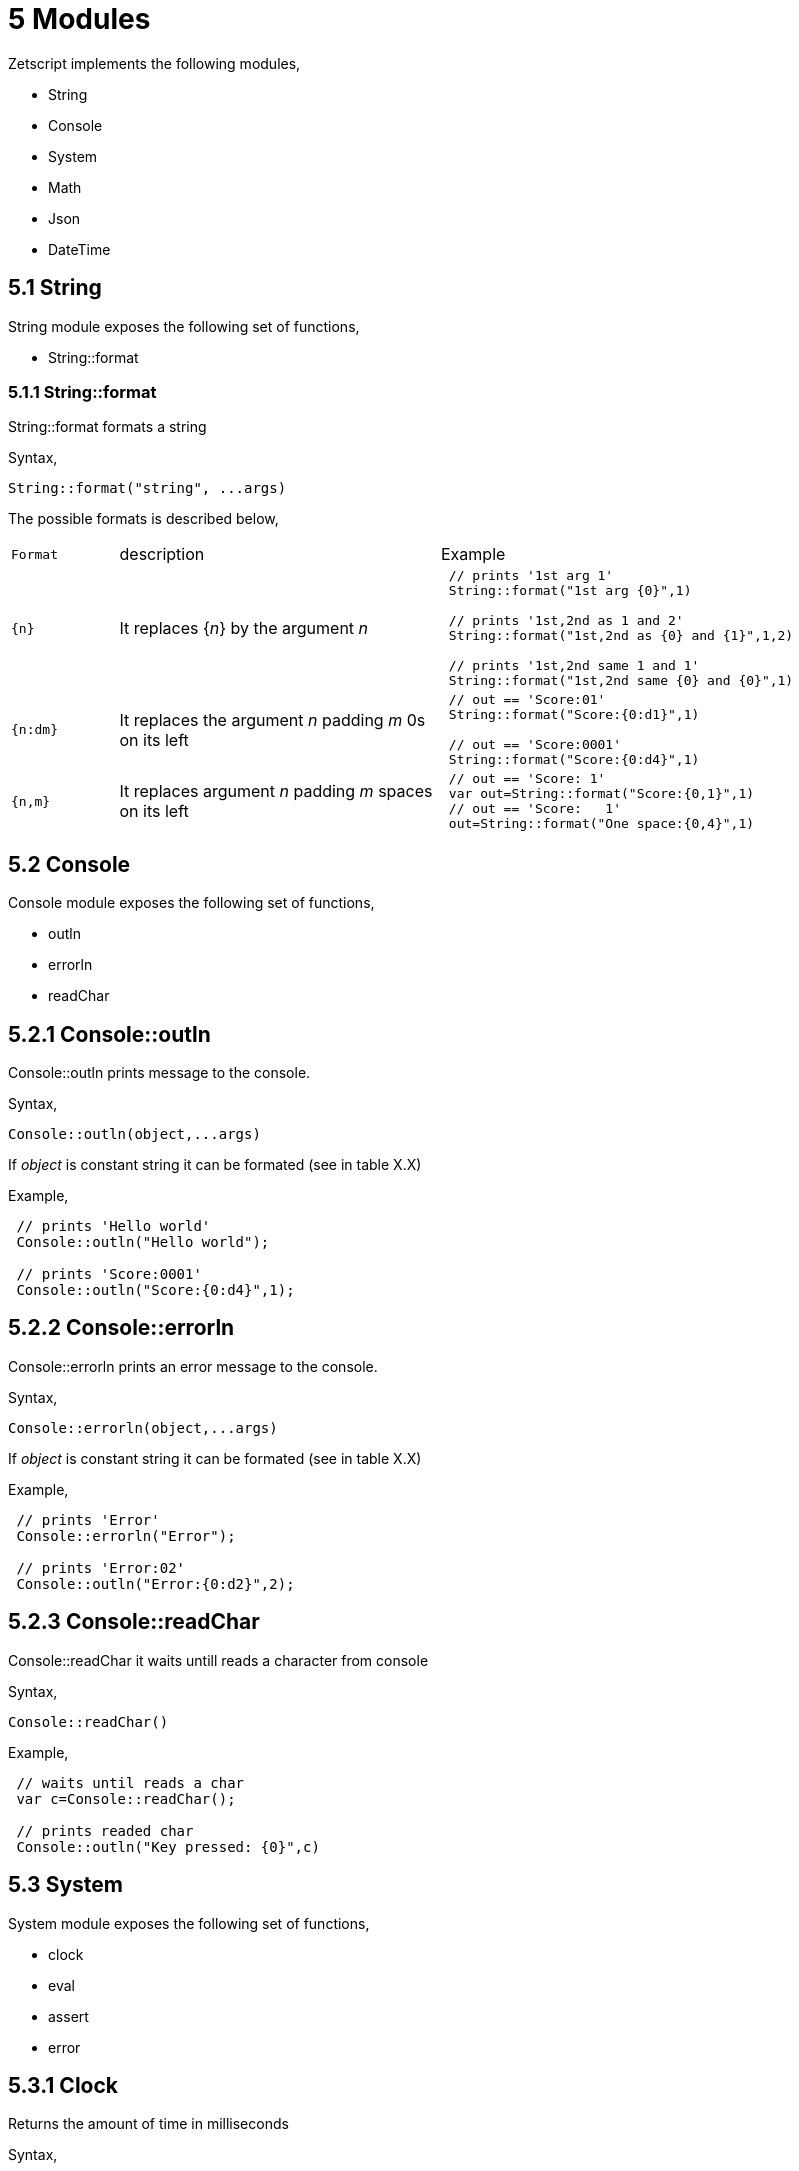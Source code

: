 = 5 Modules

Zetscript implements the following modules,

* String
* Console
* System
* Math
* Json
* DateTime

== 5.1 String

String module exposes the following set of functions,

* String::format

=== 5.1.1 String::format

String::format formats a string

Syntax,
[source,zetscript]
String::format("string", ...args)

The possible formats is described below,


[cols="1m,3d,4a"]
|====
|Format |description |Example
|{n}
|It replaces {_n_} by the argument _n_
|
[source,zetscript]
----
 // prints '1st arg 1'
 String::format("1st arg {0}",1)

 // prints '1st,2nd as 1 and 2'
 String::format("1st,2nd as {0} and {1}",1,2)

 // prints '1st,2nd same 1 and 1'
 String::format("1st,2nd same {0} and {0}",1)
----

|{n:dm}
|It replaces the argument _n_ padding _m_ 0s on its left
|
[source,zetscript]
----
 // out == 'Score:01'
 String::format("Score:{0:d1}",1)

 // out == 'Score:0001'
 String::format("Score:{0:d4}",1)
----

|{n,m}
|It replaces argument _n_ padding _m_ spaces on its left
|
[source,zetscript]
----
 // out == 'Score: 1'
 var out=String::format("Score:{0,1}",1)
 // out == 'Score:   1'
 out=String::format("One space:{0,4}",1)
----

 
|====


== 5.2 Console

Console module exposes the following set of functions,

* outln
* errorln
* readChar

== 5.2.1 Console::outln

Console::outln prints message to the console.

Syntax,

[source,zetscript]
Console::outln(object,...args)

If _object_ is constant string it can be formated (see in table X.X)

Example,

[source,zetscript]
----
 // prints 'Hello world'
 Console::outln("Hello world");
 
 // prints 'Score:0001'
 Console::outln("Score:{0:d4}",1);  
  
----

== 5.2.2 Console::errorln

Console::errorln prints an error message to the console.

Syntax,

[source,zetscript]
Console::errorln(object,...args)

If _object_ is constant string it can be formated (see in table X.X)

Example,

[source,zetscript]
----
 // prints 'Error'
 Console::errorln("Error");
 
 // prints 'Error:02'
 Console::outln("Error:{0:d2}",2);  
  
----

== 5.2.3 Console::readChar

Console::readChar it waits untill reads a character from console

Syntax,

[source,zetscript]
Console::readChar()

Example,

[source,zetscript]
----
 // waits until reads a char
 var c=Console::readChar();
 
 // prints readed char
 Console::outln("Key pressed: {0}",c) 
  
----


== 5.3 System

System module exposes the following set of functions,

* clock
* eval
* assert
* error


== 5.3.1 Clock

Returns the amount of time in milliseconds

Syntax,

[source,zetscript]
System::clock()

Example,

[source,zetscript]
----
 var start=System::clock()

 // waste some time...
 for(var i=0;i<1000; i++){
 }

 // print elapsed time in milliseconds
 Console::outln("Elapsed time: {0} ms",System::clock()-start_time)
----

== 5.3.2 Eval


== 5.3.3 Assert


== 5.3.4 Error






== 5.4 Math

Math module exposes the following set of static members,

* PI: PI number (i.e 3.14159265359)

Math module exposes the following set of static functions,

* sin
* cos
* abs
* pow
* degToRad
* random
* max
* min
* sqrt
* floor
* ceil
* round


== 5.4.1 Math::sin

== 5.4.2 Math::cos

== 5.4.3 Math::abs

== 5.4.4 Math::pow

== 5.4.5 Math::degToRad

== 5.4.6 Math::random

== 5.4.7 Math::max

== 5.4.8 Math::min

== 5.4.9 Math::sqrt

== 5.4.10 Math::floor

== 5.4.11 Math::ceil

== 5.4.12 Math::round


== 5.5 Json

Json exposes the following set of static members,

* serialize
* deserialize

== 5.5.1 Json::serialize

== 5.5.2 Json::serialize

== 5.6 DateTime

Json exposes the following set of member variables,

//-> maybe a table

* week_day (zs_int): The week's day
* month_day (zs_int): The month's day
* year_day (zs_int): The year's day

* second (zs_int): seconds
* minute (zs_int): minutes
* hour (zs_int): hours

* day (zs_int): day
* month (zs_int):month
* year (zs_int): year


Json exposes the following set of member functions,

* addSeconds
* addMinutes
* addHours
* addDays
* addMonths
* addYears

Json exposes the following set of member metamethods,

* _add
* _sub
* _toString

== 5.6.1 DateTime::addSeconds

== 5.6.2 DateTime::addMinutes

== 5.6.3 DateTime::addHours

== 5.6.4 DateTime::addDays

== 5.6.5 DateTime::addMonths

== 5.6.6 DateTime::addYears

== 5.6.7 DateTime::_add

== 5.6.8 DateTime::_sub

== 5.6.9 DateTime::_toString


